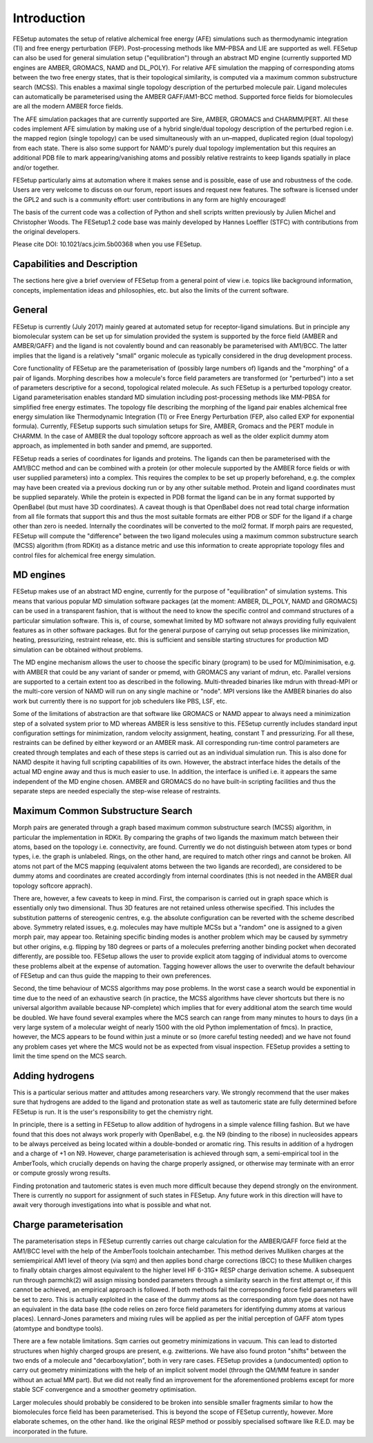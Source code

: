 ============
Introduction
============ 

FESetup automates the setup of relative alchemical free energy (AFE) simulations such as thermodynamic integration (TI) and free energy perturbation (FEP).  Post–processing methods like MM–PBSA and LIE are supported as well.  FESetup can also be used for general simulation setup ("equilibration") through an abstract MD engine (currently supported MD engines are AMBER, GROMACS, NAMD and DL_POLY).  For relative AFE simulation the mapping of corresponding atoms between the two free energy states, that is their topological similarity, is computed via a maximum common substructure search (MCSS).  This enables a maximal single topology description of the perturbed molecule pair.  Ligand molecules can automatically be parameterised using the AMBER GAFF/AM1-BCC method.  Supported force fields for biomolecules are all the modern AMBER force fields.

The AFE simulation packages that are currently supported are Sire, AMBER, GROMACS and CHARMM/PERT.  All these codes implement AFE simulation by making use of a hybrid single/dual topology description of the perturbed region i.e. the mapped region (single topology) can be used simultaneously with an un–mapped, duplicated region (dual topology) from each state. There is also some support for NAMD's purely dual topology implementation but this requires an additional PDB file to mark appearing/vanishing atoms and possibly relative restraints to keep ligands spatially in place and/or together.

FESetup particularly aims at automation where it makes sense and is possible, ease of use and robustness of the code.  Users are very welcome to discuss on our forum, report issues and request new features.  The software is licensed under the GPL2 and such is a community effort: user contributions in any form are highly encouraged!

The basis of the current code was a collection of Python and shell scripts written previously by Julien Michel and Christopher Woods. The FESetup1.2 code base was mainly developed by Hannes Loeffler (STFC) with contributions from the original developers.

Please cite DOI: 10.1021/acs.jcim.5b00368 when you use FESetup.

----------------------------
Capabilities and Description
----------------------------

The sections here give a brief overview of FESetup from a general point of view i.e. topics like background information, concepts, implementation ideas and philosophies, etc. but also the limits of the current software.

------- 
General
-------

FESetup is currently (July 2017) mainly geared at automated setup for receptor-ligand simulations.  But in principle any biomolecular system can be set up for simulation provided the system is supported by the force field (AMBER and AMBER/GAFF) and the ligand is not covalently bound and can reasonably be parameterised with AM1/BCC.  The latter implies that the ligand is a relatively "small" organic molecule as typically considered in the drug development process.

Core functionality of FESetup are the parameterisation of (possibly large numbers of) ligands and the "morphing" of a pair of ligands.  Morphing describes how a molecule's force field parameters are transformed (or "perturbed") into a set of parameters descriptive for a second, topological related molecule.  As such FESetup is a perturbed topology creator.  Ligand parameterisation enables standard MD simulation including post-processing methods like MM-PBSA for simplified free energy estimates.  The topology file describing the morphing of the ligand pair enables alchemical free energy simulation like Thermodynamic Integration (TI) or Free Energy Perturbation (FEP, also called EXP for exponential formula).  Currently, FESetup supports such simulation setups for Sire, AMBER, Gromacs and the PERT module in CHARMM.  In the case of AMBER the dual topology softcore approach as well as the older explicit dummy atom approach, as implemented in both sander and pmemd, are supported.

FESetup reads a series of coordinates for ligands and proteins.  The ligands can then be parameterised with the AM1/BCC method and can be combined with a protein (or other molecule supported by the AMBER force fields or with user supplied parameters) into a complex.  This requires the complex to be set up properly beforehand, e.g. the complex may have been created via a previous docking run or by any other suitable method.  Protein and ligand coordinates must be supplied separately.  While the protein is expected in PDB format the ligand can be in any format supported by OpenBabel (but must have 3D coordinates).  A caveat though is that OpenBabel does not read total charge information from all file formats that support this and thus the most suitable formats are either PDB or SDF for the ligand if a charge other than zero is needed.  Internally the coordinates will be converted to the mol2 format.  If morph pairs are requested, FESetup will compute the "difference" between the two ligand molecules using a maximum common substructure search (MCSS) algorithm (from RDKit) as a distance metric and use this information to create appropriate topology files and control files for alchemical free energy simulation.

---------- 
MD engines
----------

FESetup makes use of an abstract MD engine, currently for the purpose of "equilibration" of simulation systems.  This means that various popular MD simulation software packages (at the moment: AMBER, DL_POLY, NAMD and GROMACS) can be used in a transparent fashion, that is without the need to know the specific control and command structures of a particular simulation software.  This is, of course, somewhat limited by MD software not always providing fully equivalent features as in other software packages.  But for the general purpose of carrying out setup processes like minimization, heating, pressurizing, restraint release, etc. this is sufficient and sensible starting structures for production MD simulation can be obtained without problems.

The MD engine mechanism allows the user to choose the specific binary (program) to be used for MD/minimisation, e.g. with AMBER that could be any variant of sander or pmemd, with GROMACS any variant of mdrun, etc.  Parallel versions are supported to a certain extent too as described in the following.  Multi-threaded binaries like mdrun with thread-MPI or the multi-core version of NAMD will run on any single machine or "node".  MPI versions like the AMBER binaries do also work but currently there is no support for job schedulers like PBS, LSF, etc.

Some of the limitations of abstraction are that software like GROMACS or NAMD appear to always need a minimization step of a solvated system prior to MD whereas AMBER is less sensitive to this.  FESetup currently includes standard input configuration settings for minimization, random velocity assignment, heating, constant T and pressurizing.  For all these, restraints can be defined by either keyword or an AMBER mask.  All corresponding run-time control parameters are created through templates and each of these steps is carried out as an individual simulation run.  This is also done for NAMD despite it having full scripting capabilities of its own.  However, the abstract interface hides the details of the actual MD engine away and thus is much easier to use.  In addition, the interface is unified i.e. it appears the same independent of the MD engine chosen.  AMBER and GROMACS do no have built-in scripting facilities and thus the separate steps are needed especially the step-wise release of restraints.

----------------------------------
Maximum Common Substructure Search
----------------------------------

Morph pairs are generated through a graph based maximum common substructure search (MCSS) algorithm, in particular the implementation in RDKit.  By comparing the graphs of two ligands the maximum match between their atoms, based on the topology i.e. connectivity, are found.  Currently we do not distinguish between atom types or bond types, i.e. the graph is unlabeled.  Rings, on the other hand, are required to match other rings and cannot be broken.  All atoms not part of the MCS mapping (equivalent atoms between the two ligands are recorded), are considered to be dummy atoms and coordinates are created accordingly from internal coordinates (this is not needed in the AMBER dual topology softcore apprach).

There are, however, a few caveats to keep in mind.  First, the comparison is carried out in graph space which is essentially only two dimensional.  Thus 3D features are not retained unless otherwise specified.  This includes the substitution patterns of stereogenic centres, e.g. the absolute configuration can be reverted with the scheme described above.  Symmetry related issues, e.g. molecules may have multiple MCSs but a "random" one is assigned to a given morph pair, may appear too.   Retaining specific binding modes is another problem which may be caused by symmetry but other origins, e.g. flipping by 180 degrees or parts of a molecules preferring another binding pocket when decorated differently, are possible too.  FESetup allows the user to provide explicit atom tagging of individual atoms to overcome these problems albeit at the expense of automation.  Tagging however allows the user to overwrite the default behaviour of FESetup and can thus guide the mapping to their own preferences.

Second, the time behaviour of MCSS algorithms may pose problems.  In the worst case a search would be exponential in time due to the need of an exhaustive search (in practice, the MCSS algorithms have clever shortcuts but there is no universal algorithm available because NP-complete) which implies that for every additional atom the search time would be doubled.  We have found several examples where the MCS search can range from many minutes to hours to days (in a very large system of a molecular weight of nearly 1500 with the old Python implementation of fmcs).  In practice, however, the MCS appears to be found within just a minute or so (more careful testing needed) and we have not found any problem cases yet where the MCS would not be as expected from visual inspection.  FESetup  provides a setting to limit the time spend on the MCS search.

----------------
Adding hydrogens
----------------

This is a particular serious matter and attitudes among researchers vary.  We strongly recommend that the user makes sure that hydrogens are added to the ligand and protonation state as well as tautomeric state are fully determined before FESetup is run.  It is the user's responsibility to get the chemistry right.

In principle, there is a setting in FESetup to allow addition of hydrogens in a simple valence filling fashion.  But we have found that this does not always work properly with OpenBabel, e.g. the N9 (binding to the ribose) in nucleosides appears to be always perceived as being located within a double-bonded or aromatic ring.  This results in addition of a hydrogen and a charge of +1 on N9.  However, charge parameterisation is achieved through sqm, a semi-empirical tool in the AmberTools, which crucially depends on having the charge properly assigned, or otherwise may terminate with an error or compute grossly wrong results.

Finding protonation and tautomeric states is even much more difficult because they depend strongly on the environment.  There is currently no support for assignment of such states in FESetup.  Any future work in this direction will have to await very thorough investigations into what is possible and what not.

----------------------- 
Charge parameterisation
-----------------------

The parameterisation steps in FESetup currently carries out charge calculation for the AMBER/GAFF force field at the AM1/BCC level with the help of the AmberTools toolchain antechamber.  This method derives Mulliken charges at the semiempirical AM1 level of theory (via sqm) and then applies bond charge corrections (BCC) to these Mulliken charges to finally obtain charges almost equivalent to the higher level HF 6-31G* RESP charge derivation scheme.  A subsequent run through parmchk(2) will assign missing bonded parameters through a similarity search in the first attempt or, if this cannot be achieved, an empirical approach is followed.  If both methods fail the correpsonding force field parameters will be set to zero.  This is actually exploited in the case of the dummy atoms as the corresponding atom type does not have an equivalent in the data base (the code relies on zero force field parameters for identifying dummy atoms at various places).  Lennard-Jones parameters and mixing rules will be applied as per the initial perception of GAFF atom types (atomtype and bondtype tools).

There are a few notable limitations.  Sqm carries out geometry minimizations in vacuum.  This can lead to distorted structures when highly charged groups are present, e.g. zwitterions. We have also found proton "shifts" between the two ends of a molecule and "decarboxylation", both in very rare cases.  FESetup provides a (undocumented) option to carry out geometry minimizations with the help of an implicit solvent model (through the QM/MM feature in sander without an actual MM part).  But we did not really find an improvement for the aforementioned problems except for more stable SCF convergence and a smoother geometry optimisation.

Larger molecules should probably be considered to be broken into sensible smaller fragments similar to how the biomolecules force field has been parameterised.  This is beyond the scope of FESetup currently, however.  More elaborate schemes, on the other hand. like the original RESP method or possibly specialised software like R.E.D. may be incorporated in the future.

